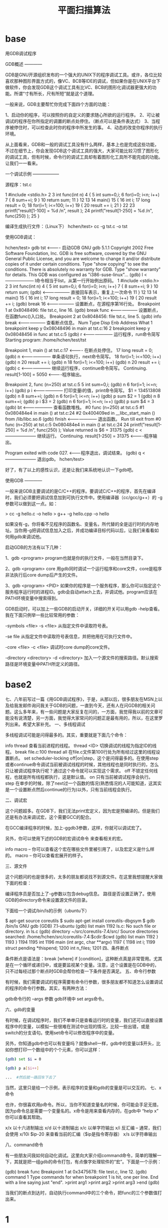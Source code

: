 # -*- org -*-

# Time-stamp: <2011-09-25 15:20:19 Sunday by ldw>

#+OPTIONS: ^:nil author:nil timestamp:nil creator:nil H:3 LaTeX:t

#+STARTUP: indent

#+TITLE: 平面扫描算法

#+AUTHOR:

#+STYLE: <link rel="stylesheet" type="text/css" href="/css/worg.css" />


* base

  用GDB调试程序

GDB概述
————

GDB是GNU开源组织发布的一个强大的UNIX下的程序调试工具。或许，各位比较喜欢那种图形界面方式的，像VC、BCB等IDE的调试，但如果你是在UNIX平台下做软件，你会发现GDB这个调试工具有比VC、BCB的图形化调试器更强大的功能。所谓“寸有所长，尺有所短”就是这个道理。

一般来说，GDB主要帮忙你完成下面四个方面的功能：

    1、启动你的程序，可以按照你的自定义的要求随心所欲的运行程序。
    2、可让被调试的程序在你所指定的调置的断点处停住。（断点可以是条件表达式）
    3、当程序被停住时，可以检查此时你的程序中所发生的事。
    4、动态的改变你程序的执行环境。

从上面看来，GDB和一般的调试工具没有什么两样，基本上也是完成这些功能，不过在细节上，你会发现GDB这个调试工具的强大，大家可能比较习惯了图形化的调试工具，但有时候，命令行的调试工具却有着图形化工具所不能完成的功能。让我们一一看来。


一个调试示例
——————

源程序：tst.c

     1 #include <stdio.h>
     2
     3 int func(int n)
     4 {
     5         int sum=0,i;
     6         for(i=0; i<n; i++)
     7         {
     8                 sum+=i;
     9         }
    10         return sum;
    11 }
    12
    13
    14 main()
    15 {
    16         int i;
    17         long result = 0;
    18         for(i=1; i<=100; i++)
    19         {
    20                 result += i;
    21         }
    22
    23        printf("result[1-100] = %d /n", result );
    24        printf("result[1-250] = %d /n", func(250) );
    25 }

编译生成执行文件：（Linux下）
    hchen/test> cc -g tst.c -o tst

使用GDB调试：

hchen/test> gdb tst  <---------- 启动GDB
GNU gdb 5.1.1
Copyright 2002 Free Software Foundation, Inc.
GDB is free software, covered by the GNU General Public License, and you are
welcome to change it and/or distribute copies of it under certain conditions.
Type "show copying" to see the conditions.
There is absolutely no warranty for GDB.  Type "show warranty" for details.
This GDB was configured as "i386-suse-linux"...
(gdb) l     <-------------------- l命令相当于list，从第一行开始例出原码。
1        #include <stdio.h>
2
3        int func(int n)
4        {
5                int sum=0,i;
6                for(i=0; i<n; i++)
7                {
8                        sum+=i;
9                }
10               return sum;
(gdb)       <-------------------- 直接回车表示，重复上一次命令
11       }
12
13
14       main()
15       {
16               int i;
17               long result = 0;
18               for(i=1; i<=100; i++)
19               {
20                       result += i;   
(gdb) break 16    <-------------------- 设置断点，在源程序第16行处。
Breakpoint 1 at 0x8048496: file tst.c, line 16.
(gdb) break func  <-------------------- 设置断点，在函数func()入口处。
Breakpoint 2 at 0x8048456: file tst.c, line 5.
(gdb) info break  <-------------------- 查看断点信息。
Num Type           Disp Enb Address    What
1   breakpoint     keep y   0x08048496 in main at tst.c:16
2   breakpoint     keep y   0x08048456 in func at tst.c:5
(gdb) r           <--------------------- 运行程序，run命令简写
Starting program: /home/hchen/test/tst

Breakpoint 1, main () at tst.c:17    <---------- 在断点处停住。
17               long result = 0;
(gdb) n          <--------------------- 单条语句执行，next命令简写。
18               for(i=1; i<=100; i++)
(gdb) n
20                       result += i;
(gdb) n
18               for(i=1; i<=100; i++)
(gdb) n
20                       result += i;
(gdb) c          <--------------------- 继续运行程序，continue命令简写。
Continuing.
result[1-100] = 5050       <----------程序输出。

Breakpoint 2, func (n=250) at tst.c:5
5                int sum=0,i;
(gdb) n
6                for(i=1; i<=n; i++)
(gdb) p i        <--------------------- 打印变量i的值，print命令简写。
$1 = 134513808
(gdb) n
8                        sum+=i;
(gdb) n
6                for(i=1; i<=n; i++)
(gdb) p sum
$2 = 1
(gdb) n
8                        sum+=i;
(gdb) p i
$3 = 2
(gdb) n
6                for(i=1; i<=n; i++)
(gdb) p sum
$4 = 3
(gdb) bt        <--------------------- 查看函数堆栈。
#0  func (n=250) at tst.c:5
#1  0x080484e4 in main () at tst.c:24
#2  0x400409ed in __libc_start_main () from /lib/libc.so.6
(gdb) finish    <--------------------- 退出函数。
Run till exit from #0  func (n=250) at tst.c:5
0x080484e4 in main () at tst.c:24
24              printf("result[1-250] = %d /n", func(250) );
Value returned is $6 = 31375
(gdb) c     <--------------------- 继续运行。
Continuing.
result[1-250] = 31375    <----------程序输出。

Program exited with code 027. <--------程序退出，调试结束。
(gdb) q     <--------------------- 退出gdb。
hchen/test>

好了，有了以上的感性认识，还是让我们来系统地认识一下gdb吧。

 


使用GDB
————

一般来说GDB主要调试的是C/C++的程序。要调试C/C++的程序，首先在编译时，我们必须要把调试信息加到可执行文件中。使用编译器（cc/gcc/g++）的 -g 参数可以做到这一点。如：

    > cc -g hello.c -o hello
    > g++ -g hello.cpp -o hello

如果没有-g，你将看不见程序的函数名、变量名，所代替的全是运行时的内存地址。当你用-g把调试信息加入之后，并成功编译目标代码以后，让我们来看看如何用gdb来调试他。

启动GDB的方法有以下几种：

    1、gdb <program>
       program也就是你的执行文件，一般在当然目录下。

    2、gdb <program> core
       用gdb同时调试一个运行程序和core文件，core是程序非法执行后core dump后产生的文件。

    3、gdb <program> <PID>
       如果你的程序是一个服务程序，那么你可以指定这个服务程序运行时的进程ID。gdb会自动attach上去，并调试他。program应该在PATH环境变量中搜索得到。

 

GDB启动时，可以加上一些GDB的启动开关，详细的开关可以用gdb -help查看。我在下面只例举一些比较常用的参数：

    -symbols <file>
    -s <file>
    从指定文件中读取符号表。

    -se file
    从指定文件中读取符号表信息，并把他用在可执行文件中。

    -core <file>
    -c <file>
    调试时core dump的core文件。

    -directory <directory>
    -d <directory>
    加入一个源文件的搜索路径。默认搜索路径是环境变量中PATH所定义的路径。

    
* base2

  七、八年前写过一篇《用GDB调试程序》，于是，从那以后，很多朋友在MSN上以及给我发邮件询问我关于GDB的问题，一直到今天，还有人在问GDB的相关问题。这么多年来，有一些问题是大家反复在问的，一方面，我觉得我以前的文章可能没有说清楚，另一方面，我觉得大家常问的问题正是最有用的，所以，在这里罗列出来。希望大家补充。
一、多线程调试

多线程调试可能是问得最多的。其实，重要就是下面几个命令：

    info thread 查看当前进程的线程。
    thread <ID> 切换调试的线程为指定ID的线程。
    break file.c:100 thread all  在file.c文件第100行处为所有经过这里的线程设置断点。
    set scheduler-locking off|on|step，这个是问得最多的。在使用step或者continue命令调试当前被调试线程的时候，其他线程也是同时执行的，怎么只让被调试程序执行呢？通过这个命令就可以实现这个需求。
        off 不锁定任何线程，也就是所有线程都执行，这是默认值。
        on 只有当前被调试程序会执行。
        step 在单步的时候，除了next过一个函数的情况(熟悉情况的人可能知道，这其实是一个设置断点然后continue的行为)以外，只有当前线程会执行。

二、调试宏

这个问题超多。在GDB下，我们无法print宏定义，因为宏是预编译的。但是我们还是有办法来调试宏，这个需要GCC的配合。

在GCC编译程序的时候，加上-ggdb3参数，这样，你就可以调试宏了。

另外，你可以使用下述的GDB的宏调试命令 来查看相关的宏。

    info macro – 你可以查看这个宏在哪些文件里被引用了，以及宏定义是什么样的。
    macro – 你可以查看宏展开的样子。

三、源文件

这个问题问的也是很多的，太多的朋友都说找不到源文件。在这里我想提醒大家做下面的检查：

    编译程序员是否加上了-g参数以包含debug信息。
    路径是否设置正确了。使用GDB的directory命令来设置源文件的目录。

下面给一个调试/bin/ls的示例（ubuntu下）
	
$ apt-get source coreutils
$ sudo apt-get install coreutils-dbgsym
$ gdb /bin/ls
GNU gdb (GDB) 7.1-ubuntu
(gdb) list main
1192    ls.c: No such file or directory.
in ls.c
(gdb) directory ~/src/coreutils-7.4/src/
Source directories searched: /home/hchen/src/coreutils-7.4:$cdir:$cwd
(gdb) list main
1192        }
1193    }
1194
1195    int
1196    main (int argc, char **argv)
1197    {
1198      int i;
1199      struct pending *thispend;
1200      int n_files;
1201
四、条件断点

条件断点是语法是：break  [where] if [condition]，这种断点真是非常管用。尤其是在一个循环或递归中，或是要监视某个变量。注意，这个设置是在GDB中的，只不过每经过那个断点时GDB会帮你检查一下条件是否满足。
五、命令行参数

有时候，我们需要调试的程序需要有命令行参数，很多朋友都不知道怎么设置调试的程序的命令行参数。其实，有两种方法：

    gdb命令行的 –args 参数
    gdb环境中 set args命令。

六、gdb的变量

有时候，在调试程序时，我们不单单只是查看运行时的变量，我们还可以直接设置程序中的变量，以模拟一些很难在测试中出现的情况，比较一些出错，或是switch的分支语句。使用set命令可以修改程序中的变量。

另外，你知道gdb中也可以有变量吗？就像shell一样，gdb中的变量以$开头，比如你想打印一个数组中的个个元素，你可以这样：
	
#+begin_src sh
(gdb) set $i = 0
 
(gdb) p a[$i++]

...  #然后就一路回车下去了
#+end_src 

当然，这里只是给一个示例，表示程序的变量和gdb的变量是可以交互的。
七、x命令

也许，你很喜欢用p命令。所以，当你不知道变量名的时候，你可能会手足无措，因为p命令总是需要一个变量名的。x命令是用来查看内存的，在gdb中 “help x” 你可以查看其帮助。

    x/x 以十六进制输出
    x/d 以十进制输出
    x/c 以单字符输出
    x/i  反汇编 – 通常，我们会使用 x/10i $ip-20 来查看当前的汇编（$ip是指令寄存器）
    x/s 以字符串输出

八、command命令

有一些朋友问我如何自动化调试。这里向大家介绍command命令，简单的理解一下，其就是把一组gdb的命令打包，有点像字处理软件的“宏”。下面是一个示例：
	
(gdb) break func
Breakpoint 1 at 0x3475678: file test.c, line 12.
(gdb) command 1
Type commands for when breakpoint 1 is hit, one per line.
End with a line saying just "end".
>print arg1
>print arg2
>print arg3
>end
(gdb)

当我们的断点到达时，自动执行command中的三个命令，把func的三个参数值打出来。



* 1
  在linux下用户主目录下增加.gdbinit文件，该文件是gdb启动的配置文件

调试动态链接库时，在.gdbinit文件中加入

add-shared-symbol-file  /usr/src/....(动态库的源程序位置)

在调试的时候不能直接加上断点在动态库的函数上

需要将断点加在调用动态库函数的程序上，当程序停止到该断点时，再将断点加在动态库的函数上，单步执行进入动态库的函数中

* 2

  用gdb调试动态链接库

在 Linux 可以用 gdb 来调试应用程序，当然前提是用 gcc 编译程序时要加上 -g 参数。我这篇文章里将讨论一下用 gdb 来调试动态链接库的问题。首先，假设我们准备这样的一个动态链接库：引用：库名称是： ggg 动态链接库文件名是： libggg.so 头文件是： get.h 提供这样两个函数调用接口：

   int get ();
   int set (int a);

要生成这样一个动态链接库，我们首先编写这样一个头文件:

/************关于本文档********************************************
*filename: get.h
*********************************************************************/
int get ();
int set (int a);

然后准备这样一个生成动态链接库的源文件：

/************关于本文档********************************************
*filename:  get.cpp
*********************************************************************/
#include <stdio.h>
#include "get.h"

static int x=0;
int get ()
{
        printf ("get x=%d\n", x);
        return x;
}

int set (int a)
{
        printf ("set a=%d\n", a);
        x = a;
        return x;
}

然后我们用 GNU 的 C/C++ 编译器来生成动态链接库，编译命令如下：

g++ get.cpp -shared -g -DDEBUG -o libggg.so
g++ get.cpp -shared -g -fPIC -DDEBUG -o libggg.so (64位机器)

这样我们就准备好了动态链接库了，下面我们编写一个应用程序来调用此动态链接库，源代码如下：

/************关于本文档********************************************
*filename: pk.cpp
*********************************************************************/
#include <stdio.h>
#include "get.h"
int main (int argc, char** argv)
{
        int a = 100;
        int b = get ();
        int c = set (a);
        int d = get ();

        printf ("a=%d,b=%d,c=%d,d=%d\n",a,b,c,d);

        return 0;
}

编译此程序用下列命令，如果已经把上面生成的 libggg.so 放到了库文件搜索路径指定的文件目录，比如 /lib 或 /usr/lib 之类的，就用下面这条命令：

g++ pk.cpp -o app -Wall -g -lggg

否则就用下面这条命令：

g++ pk.cpp -o app -Wall -g -lggg -L`pwd`

下面我们就开始调试上面命令生成的 app 程序吧。如果已经把上面生成的 libggg.so 放到了库文件搜索路径指定的文件目录，比如 /lib 或 /usr/lib 之类的，调试就顺利完成，如下：

#gdb ./app
GNU gdb 6.4-debian
Copyright 2005 Free Software Foundation, Inc.
GDB is free software, covered by the GNU General Public License, and you are
welcome to change it and/or distribute copies of it under certain conditions.
Type "show copying" to see the conditions.
There is absolutely no warranty for GDB.  Type "show warranty" for details.
This GDB was configured as "i486-linux-gnu"...Using host libthread_db library "/lib/tls/i686/cmov/libthread_db.so.1".

(gdb) b main    /* 这是在程序的 main 处设置断点 */
Breakpoint 1 at 0x804853c: file pk.cpp, line 7.
(gdb) b set      /* 这是在程序的 set 处设置断点 */
Function "set" not defined.
Make breakpoint pending on future shared library load? (y or [n]) y /* 这里必须选择 y 调试程序才会跟踪到动态链接库内部去 */
Breakpoint 2 (set) pending.
(gdb) run /* 开始运行我们的程序，直到遇见断点时暂停 */
Starting program: /data/example/c/app
Breakpoint 3 at 0xb7f665f8: file get.cpp, line 11.
Pending breakpoint "set" resolved

Breakpoint 1, main (argc=1, argv=0xbf990504) at pk.cpp:7
7               int a = 100;
(gdb) n     /* 继续执行程序的下一行代码 */
8               int b = get ();
(gdb) n      /* 程序执行到了我们断点所在的动态链接库了 */
get x=0
9               int c = set (a);
(gdb) n

Breakpoint 3, set (a=100) at get.cpp:11
11              printf ("set a=%d\n", a);
(gdb) list   /* 查看当前代码行周围的代码，证明我们已经跟踪到动态链接库的源代码里面了 */
6               printf ("get x=%d\n", x);
7               return x;
8       }
9       int set (int a)
10      {
11              printf ("set a=%d\n", a);
12              x = a;
13              return x;
14      }
(gdb) n
set a=100
12              x = a;
(gdb) n
13              return x;
(gdb) n
14      }
(gdb) n
main (argc=1, argv=0xbf990504) at pk.cpp:10
10              int d = get ();
(gdb) n
get x=100
11              printf ("a=%d,b=%d,c=%d,d=%d\n",a,b,c,d);
(gdb) n
a=100,b=0,c=100,d=100
12              return 0;
(gdb) c
Continuing.

Program exited normally.
(gdb) quit  /* 程序顺利执行结束 */

如果我们没有把动态链接库放到指定目录，比如/lib里面，调试就会失败，过程如下：

# gdb ./app
GNU gdb 6.4-debian
Copyright 2005 Free Software Foundation, Inc.
GDB is free software, covered by the GNU General Public License, and you are
welcome to change it and/or distribute copies of it under certain conditions.
Type "show copying" to see the conditions.
There is absolutely no warranty for GDB.  Type "show warranty" for details.
This GDB was configured as "i486-linux-gnu"...Using host libthread_db library "/lib/tls/i686/cmov/libthread_db.so.1".

(gdb) b main
Breakpoint 1 at 0x804853c: file pk.cpp, line 7.
(gdb) b set
Function "set" not defined.
Make breakpoint pending on future shared library load? (y or [n]) y
Breakpoint 2 (set) pending.
(gdb) run  /* 虽然调试操作都一样，但程序执行失败 */
Starting program: /data/example/c/app
/data/example/c/app: error while loading shared libraries: libggg.so: cannot open shared object file: No such file or directory

Program exited with code 0177.
(gdb) quit 

调试失败的原因是因为gdb不能找到libggg.so，可以通过下面的方法解决：

1) 将库路径加到LD_LIBRARY_PATH里
2) 执行：ldconfig YOUR_LIB_PATH
3) 在/etc/ld.so.conf里加入库所在路径。然后执行：ldconfig

上面3个方法任意一个都可以，然后再去用gdb调试就没有问题了。

另:

1、假设我的可执行程序是ServerName，共享库为worker.so
2、我用gdb调试ServerName，想在B的某个源文件（比如worker.cpp，worker.cpp与ServerName不在同一个目录下）中设置断点，使用下面的命令行break worker.cpp:123

若找不到源文件可使用如下命令设定源文件目录：

设定gdb环境变量 LD_PRELOAD，在执行程序前先把共享库代码load进来
指定你的链接库的位置，可以通过设定环境变量LD_LIBRARY_PATH来实现

拷贝到标准的lib搜寻目录下，例如/usr/lib等

b main, r,然后再设置断点就可以了，共享库只有当程序运行才开始加载的 












